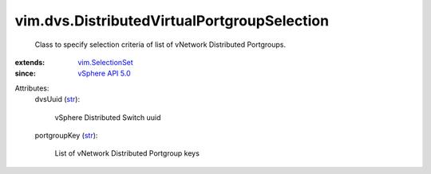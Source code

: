 .. _str: https://docs.python.org/2/library/stdtypes.html

.. _vSphere API 5.0: ../../vim/version.rst#vimversionversion7

.. _vim.SelectionSet: ../../vim/SelectionSet.rst


vim.dvs.DistributedVirtualPortgroupSelection
============================================
  Class to specify selection criteria of list of vNetwork Distributed Portgroups.
:extends: vim.SelectionSet_
:since: `vSphere API 5.0`_

Attributes:
    dvsUuid (`str`_):

       vSphere Distributed Switch uuid
    portgroupKey (`str`_):

       List of vNetwork Distributed Portgroup keys
